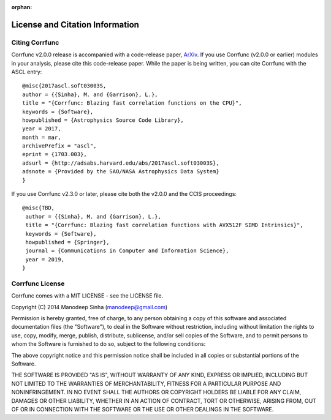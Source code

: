 :orphan:

.. _citing_corrfunc:

==============================================
License and Citation Information
==============================================

Citing Corrfunc
------------------


Corrfunc v2.0.0 release is accompanied with a code-release paper,
`ArXiv <http://arxiv.org/>`_. If you use
Corrfunc (v2.0.0 or earlier) modules in your analysis, please cite this code-release paper. While
the paper is being written, you can cite Corrfunc with the ASCL entry::

   @misc{2017ascl.soft03003S,
   author = {{Sinha}, M. and {Garrison}, L.},
   title = "{Corrfunc: Blazing fast correlation functions on the CPU}",
   keywords = {Software},
   howpublished = {Astrophysics Source Code Library},
   year = 2017,
   month = mar,
   archivePrefix = "ascl",
   eprint = {1703.003},
   adsurl = {http://adsabs.harvard.edu/abs/2017ascl.soft03003S},
   adsnote = {Provided by the SAO/NASA Astrophysics Data System}
   }

If you use Corrfunc v2.3.0 or later, please cite both the v2.0.0 and the CCIS
proceedings::

  @misc{TBD,
   author = {{Sinha}, M. and {Garrison}, L.},
   title = "{Corrfunc: Blazing fast correlation functions with AVX512F SIMD Intrinsics}",
   keywords = {Software},
   howpublished = {Springer},
   journal = {Communications in Computer and Information Science},
   year = 2019,
  }

  
  
Corrfunc License
---------------------

Corrfunc comes with a MIT LICENSE - see the LICENSE file.

Copyright (C) 2014 Manodeep Sinha (manodeep@gmail.com)

Permission is hereby granted, free of charge, to any person obtaining a copy
of this software and associated documentation files (the "Software"), to
deal in the Software without restriction, including without limitation the
rights to use, copy, modify, merge, publish, distribute, sublicense, and/or
sell copies of the Software, and to permit persons to whom the Software is
furnished to do so, subject to the following conditions:

The above copyright notice and this permission notice shall be included in
all copies or substantial portions of the Software.

THE SOFTWARE IS PROVIDED "AS IS", WITHOUT WARRANTY OF ANY KIND, EXPRESS
OR IMPLIED, INCLUDING BUT NOT LIMITED TO THE WARRANTIES OF MERCHANTABILITY,
FITNESS FOR A PARTICULAR PURPOSE AND NONINFRINGEMENT. IN NO EVENT SHALL
THE AUTHORS OR COPYRIGHT HOLDERS BE LIABLE FOR ANY CLAIM, DAMAGES OR OTHER
LIABILITY, WHETHER IN AN ACTION OF CONTRACT, TORT OR OTHERWISE, ARISING
FROM, OUT OF OR IN CONNECTION WITH THE SOFTWARE OR THE USE OR OTHER
DEALINGS IN THE SOFTWARE.
		
